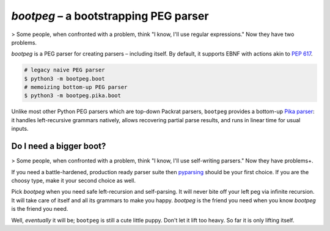 ######################################
`bootpeg` – a bootstrapping PEG parser
######################################

> Some people, when confronted with a problem, think "I know, I'll use regular expressions." Now they have two problems.

`bootpeg` is a PEG parser for creating parsers – including itself.
By default, it supports EBNF with actions akin to `PEP 617`_.

.. code-block:: bash

    # legacy naive PEG parser
    $ python3 -m bootpeg.boot
    # memoizing bottom-up PEG parser
    $ python3 -m bootpeg.pika.boot

Unlike most other Python PEG parsers which are top-down Packrat parsers,
``bootpeg`` provides a bottom-up `Pika parser`_:
it handles left-recursive grammars natively,
allows recovering partial parse results,
and runs in linear time for usual inputs.

Do I need a bigger boot?
------------------------

> Some people, when confronted with a problem, think "I know, I'll use self-writing parsers." Now they have problems+.

If you need a battle-hardened, production ready parser suite
then `pyparsing`_ should be your first choice.
If you are the choosy type, make it your second choice as well.

Pick `bootpeg` when you need safe left-recursion and self-parsing.
It will never bite off your left peg via infinite recursion.
It will take care of itself and all its grammars to make you happy.
`bootpeg` is the friend you need when you know `bootpeg` is the friend you need.

Well, *eventually* it will be; ``bootpeg`` is still a cute little puppy.
Don't let it lift too heavy.
So far it is only lifting itself.

.. _`PEP 617`: https://www.python.org/dev/peps/pep-0617/#e1-e2
.. _`pyparsing`: https://pyparsing-docs.readthedocs.io/
.. _`Pika parser`: https://arxiv.org/pdf/2005.06444.pdf
